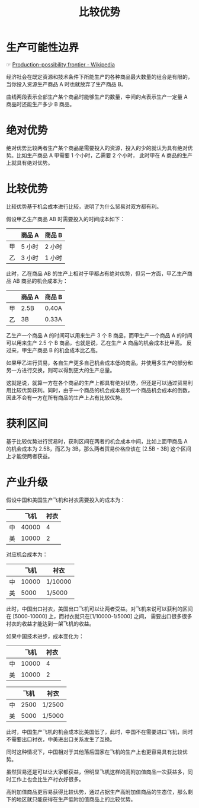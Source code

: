 :PROPERTIES:
:ID:       ad32c2bb-3495-4b0c-a4da-7e723af78a72
:END:
#+TITLE: 比较优势
#+filetags: :Economy:

* 生产可能性边界
  ☞ [[https://en.wikipedia.org/wiki/Production%E2%80%93possibility_frontier][Production–possibility frontier - Wikipedia]]

  经济社会在既定资源和技术条件下所能生产的各种商品最大数量的组合是有限的，当你投入资源生产商品 A 时也就放弃了生产商品 B。
  
  #+HTML: <img src="https://upload.wikimedia.org/wikipedia/commons/thumb/6/67/Production_Possibilities_Frontier_Curve.svg/440px-Production_Possibilities_Frontier_Curve.svg.png">

  曲线两段表示全部生产某个商品时能够生产的数量，中间的点表示生产一定量 A 商品时还能生产多少 B 商品。

* 绝对优势
  绝对优势比较两者生产某个商品是需要投入的资源，投入的少的就认为具有绝对优势。比如生产商品 A 甲需要 1 个小时，乙需要 2 个小时，
  此时甲在 A 商品的生产上就具有绝对优势。

* 比较优势
  比较优势基于机会成本进行比较，说明了为什么贸易对双方都有利。

  假设甲乙生产商品 AB 时需要投入的时间成本如下：
  |----+--------+--------|
  |    | 商品 A | 商品 B |
  |----+--------+--------|
  | 甲 | 5 小时 | 2 小时 |
  | 乙 | 3 小时 | 1 小时 |
  |----+--------+--------|

  此时，乙在商品 AB 的生产上相对于甲都占有绝对优势，但另一方面，甲乙生产商品 AB 商品的机会成本为：
  |----+--------+--------|
  |    | 商品 A | 商品 B |
  |----+--------+--------|
  | 甲 | 2.5B   | 0.40A  |
  | 乙 | 3B     | 0.33A  |
  |----+--------+--------|

  乙生产一个商品 A 的时间可以用来生产 3 个 B 商品，而甲生产一个商品 A 的时间可以用来生产 2.5 个 B 商品，也就是说，乙在生产 A 商品的机会成本比甲高。
  反过来，甲生产商品 B 的机会成本比乙高。

  如果甲乙进行贸易，各自生产更多自己机会成本低的商品，并使用多生产的部分和另一方进行交换，则可以得到更大的生产总量。

  这就是说，就算一方在各个商品的生产上都具有绝对优势，但还是可以通过贸易利用比较优势获利。同时，由于一个商品的机会成本是另一个商品机会成本的倒数，
  因此不会有一方在所有商品的生产上占有比较优势。

* 获利区间
  基于比较优势进行贸易时，获利区间在两者的机会成本中间，比如上面甲商品 A 的机会成本为 2.5B，而乙为 3B，那么两者贸易价格应该在 [2.5B - 3B] 这个区间上才能使两者获益。

* 产业升级
  假设中国和美国生产飞机和衬衣需要投入的成本为：
  |----+-------+------|
  |    |  飞机 | 衬衣 |
  |----+-------+------|
  | 中 | 40000 |    4 |
  | 美 | 10000 |    2 |
  |----+-------+------|

  对应机会成本为：
  |----+-------+---------|
  |    |  飞机 | 衬衣    |
  |----+-------+---------|
  | 中 | 10000 | 1/10000 |
  | 美 |  5000 | 1/5000  |
  |----+-------+---------|

  此时，中国出口衬衣，美国出口飞机可以让两者受益。对飞机来说可以获利的区间在 [5000-10000] 上，而衬衣就只在[1/10000-1/5000] 之间，
  需要出口很多很多衬衣的收益才能达到一架飞机的收益。

  如果中国技术进步，成本变化为： 
  |----+-------+------|
  |    |  飞机 | 衬衣 |
  |----+-------+------|
  | 中 | 10000 |    4 |
  | 美 | 10000 |    2 |
  |----+-------+------|
 
  |----+------+--------|
  |    | 飞机 | 衬衣   |
  |----+------+--------|
  | 中 | 2500 | 1/2500 |
  | 美 | 5000 | 1/5000 |
  |----+------+--------|
 
  此时，中国生产飞机的机会成本比美国低了，此时，中国不在需要进口飞机，同时不需要出口衬衣，中美进出口关系发生了互换。

  同时这种情况下，中国相对于其他落后国家在飞机的生产上也更容易具有比较优势。

  虽然贸易还是可以让大家都获益，但明显飞机这样的高附加值商品一次获益多，同时工作上也会比生产衬衣好很多。

  高附加值商品更容易获得比较优势，通过占据生产高附加值商品的生态位，那么剩下的地区就只能获得在生产低附加值商品上的比较优势。

